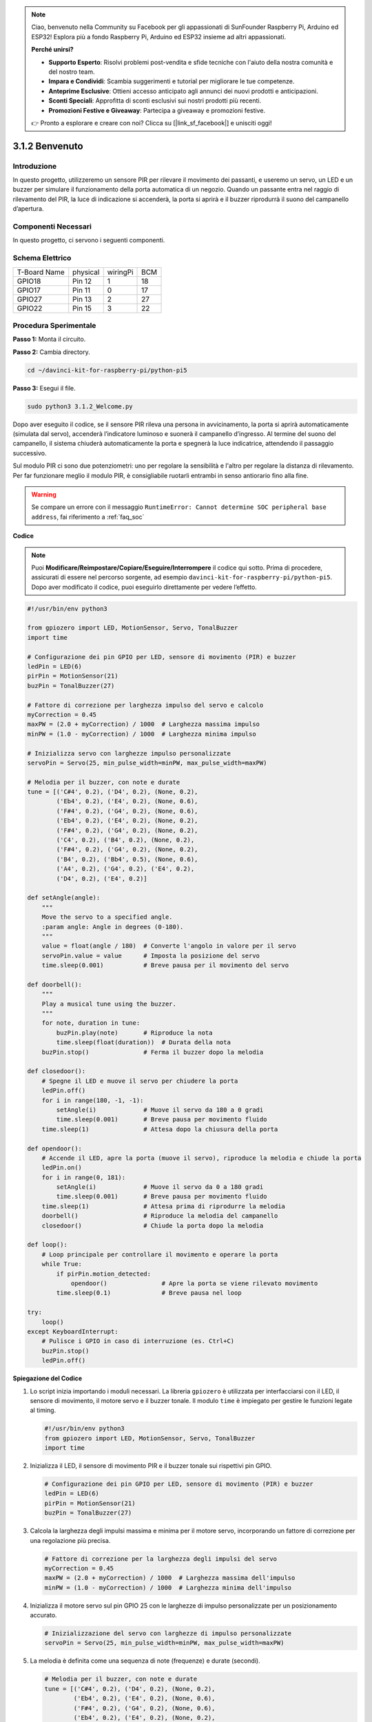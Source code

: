 .. note::

    Ciao, benvenuto nella Community su Facebook per gli appassionati di SunFounder Raspberry Pi, Arduino ed ESP32! Esplora più a fondo Raspberry Pi, Arduino ed ESP32 insieme ad altri appassionati.

    **Perché unirsi?**

    - **Supporto Esperto**: Risolvi problemi post-vendita e sfide tecniche con l'aiuto della nostra comunità e del nostro team.
    - **Impara e Condividi**: Scambia suggerimenti e tutorial per migliorare le tue competenze.
    - **Anteprime Esclusive**: Ottieni accesso anticipato agli annunci dei nuovi prodotti e anticipazioni.
    - **Sconti Speciali**: Approfitta di sconti esclusivi sui nostri prodotti più recenti.
    - **Promozioni Festive e Giveaway**: Partecipa a giveaway e promozioni festive.

    👉 Pronto a esplorare e creare con noi? Clicca su [|link_sf_facebook|] e unisciti oggi!

.. _py_pi5_welcome:

3.1.2 Benvenuto
=====================================

Introduzione
-------------

In questo progetto, utilizzeremo un sensore PIR per rilevare il movimento 
dei passanti, e useremo un servo, un LED e un buzzer per simulare il 
funzionamento della porta automatica di un negozio. Quando un passante entra 
nel raggio di rilevamento del PIR, la luce di indicazione si accenderà, la 
porta si aprirà e il buzzer riprodurrà il suono del campanello d’apertura.

Componenti Necessari
------------------------------

In questo progetto, ci servono i seguenti componenti.

.. image:: ../python_pi5/img/4.1.8_welcome_list.png
    :width: 800
    :align: center

.. È certamente conveniente acquistare un kit completo, ecco il link: 

.. .. list-table::
..     :widths: 20 20 20
..     :header-rows: 1

..     *   - Nome
..         - ELEMENTI IN QUESTO KIT
..         - LINK
..     *   - Kit Raphael
..         - 337
..         - |link_Raphael_kit|

.. Puoi anche acquistarli singolarmente dai link qui sotto.

.. .. list-table::
..     :widths: 30 20
..     :header-rows: 1

..     *   - INTRODUZIONE COMPONENTE
..         - LINK DI ACQUISTO

..     *   - :ref:`scheda_estensione_gpio`
..         - |link_gpio_board_buy|
..     *   - :ref:`breadboard`
..         - |link_breadboard_buy|
..     *   - :ref:`fili`
..         - |link_wires_buy|
..     *   - :ref:`resistenza`
..         - |link_resistor_buy|
..     *   - :ref:`led`
..         - |link_led_buy|
..     *   - :ref:`pir`
..         - \-
..     *   - :ref:`servo`
..         - |link_servo_buy|
..     *   - :ref:`Buzzer`
..         - |link_passive_buzzer_buy|
..     *   - :ref:`transistor`
..         - |link_transistor_buy|

Schema Elettrico
-------------------

============ ======== ======== ===
T-Board Name physical wiringPi BCM
GPIO18       Pin 12   1        18
GPIO17       Pin 11   0        17
GPIO27       Pin 13   2        27
GPIO22       Pin 15   3        22
============ ======== ======== ===

.. image:: ../python_pi5/img/4.1.8_welcome_schematic.png
   :align: center

Procedura Sperimentale
-------------------------

**Passo 1:** Monta il circuito.

.. image:: ../python_pi5/img/4.1.8_welcome_circuit.png
    :align: center

**Passo 2:** Cambia directory.

.. raw:: html

   <run></run>

.. code-block::

    cd ~/davinci-kit-for-raspberry-pi/python-pi5

**Passo 3:** Esegui il file.

.. raw:: html

   <run></run>

.. code-block::

    sudo python3 3.1.2_Welcome.py

Dopo aver eseguito il codice, se il sensore PIR rileva una persona in 
avvicinamento, la porta si aprirà automaticamente (simulata dal servo), 
accenderà l’indicatore luminoso e suonerà il campanello d’ingresso. 
Al termine del suono del campanello, il sistema chiuderà automaticamente 
la porta e spegnerà la luce indicatrice, attendendo il passaggio successivo.

Sul modulo PIR ci sono due potenziometri: uno per regolare la sensibilità e 
l'altro per regolare la distanza di rilevamento. Per far funzionare meglio il 
modulo PIR, è consigliabile ruotarli entrambi in senso antiorario fino alla fine.

.. image:: ../python_pi5/img/4.1.8_PIR_TTE.png
    :width: 400
    :align: center

.. warning::

    Se compare un errore con il messaggio ``RuntimeError: Cannot determine SOC peripheral base address``, fai riferimento a :ref:`faq_soc` 

**Codice**

.. note::
    Puoi **Modificare/Reimpostare/Copiare/Eseguire/Interrompere** il codice qui sotto. Prima di procedere, assicurati di essere nel percorso sorgente, ad esempio ``davinci-kit-for-raspberry-pi/python-pi5``. Dopo aver modificato il codice, puoi eseguirlo direttamente per vedere l’effetto.

.. raw:: html

    <run></run>

.. code-block:: python

   #!/usr/bin/env python3

   from gpiozero import LED, MotionSensor, Servo, TonalBuzzer
   import time

   # Configurazione dei pin GPIO per LED, sensore di movimento (PIR) e buzzer
   ledPin = LED(6)
   pirPin = MotionSensor(21)
   buzPin = TonalBuzzer(27)

   # Fattore di correzione per larghezza impulso del servo e calcolo
   myCorrection = 0.45
   maxPW = (2.0 + myCorrection) / 1000  # Larghezza massima impulso
   minPW = (1.0 - myCorrection) / 1000  # Larghezza minima impulso

   # Inizializza servo con larghezze impulso personalizzate
   servoPin = Servo(25, min_pulse_width=minPW, max_pulse_width=maxPW)

   # Melodia per il buzzer, con note e durate
   tune = [('C#4', 0.2), ('D4', 0.2), (None, 0.2),
           ('Eb4', 0.2), ('E4', 0.2), (None, 0.6),
           ('F#4', 0.2), ('G4', 0.2), (None, 0.6),
           ('Eb4', 0.2), ('E4', 0.2), (None, 0.2),
           ('F#4', 0.2), ('G4', 0.2), (None, 0.2),
           ('C4', 0.2), ('B4', 0.2), (None, 0.2),
           ('F#4', 0.2), ('G4', 0.2), (None, 0.2),
           ('B4', 0.2), ('Bb4', 0.5), (None, 0.6),
           ('A4', 0.2), ('G4', 0.2), ('E4', 0.2), 
           ('D4', 0.2), ('E4', 0.2)]

   def setAngle(angle):
       """
       Move the servo to a specified angle.
       :param angle: Angle in degrees (0-180).
       """
       value = float(angle / 180)  # Converte l'angolo in valore per il servo
       servoPin.value = value      # Imposta la posizione del servo
       time.sleep(0.001)           # Breve pausa per il movimento del servo

   def doorbell():
       """
       Play a musical tune using the buzzer.
       """
       for note, duration in tune:
           buzPin.play(note)       # Riproduce la nota
           time.sleep(float(duration))  # Durata della nota
       buzPin.stop()               # Ferma il buzzer dopo la melodia

   def closedoor():
       # Spegne il LED e muove il servo per chiudere la porta
       ledPin.off()
       for i in range(180, -1, -1):
           setAngle(i)             # Muove il servo da 180 a 0 gradi
           time.sleep(0.001)       # Breve pausa per movimento fluido
       time.sleep(1)               # Attesa dopo la chiusura della porta

   def opendoor():
       # Accende il LED, apre la porta (muove il servo), riproduce la melodia e chiude la porta
       ledPin.on()
       for i in range(0, 181):
           setAngle(i)             # Muove il servo da 0 a 180 gradi
           time.sleep(0.001)       # Breve pausa per movimento fluido
       time.sleep(1)               # Attesa prima di riprodurre la melodia
       doorbell()                  # Riproduce la melodia del campanello
       closedoor()                 # Chiude la porta dopo la melodia

   def loop():
       # Loop principale per controllare il movimento e operare la porta
       while True:
           if pirPin.motion_detected:
               opendoor()               # Apre la porta se viene rilevato movimento
           time.sleep(0.1)              # Breve pausa nel loop

   try:
       loop()
   except KeyboardInterrupt:
       # Pulisce i GPIO in caso di interruzione (es. Ctrl+C)
       buzPin.stop()
       ledPin.off()


**Spiegazione del Codice**

#. Lo script inizia importando i moduli necessari. La libreria ``gpiozero`` è utilizzata per interfacciarsi con il LED, il sensore di movimento, il motore servo e il buzzer tonale. Il modulo ``time`` è impiegato per gestire le funzioni legate al timing.

   .. code-block:: python

       #!/usr/bin/env python3
       from gpiozero import LED, MotionSensor, Servo, TonalBuzzer
       import time

#. Inizializza il LED, il sensore di movimento PIR e il buzzer tonale sui rispettivi pin GPIO.

   .. code-block:: python

       # Configurazione dei pin GPIO per LED, sensore di movimento (PIR) e buzzer
       ledPin = LED(6)
       pirPin = MotionSensor(21)
       buzPin = TonalBuzzer(27)

#. Calcola la larghezza degli impulsi massima e minima per il motore servo, incorporando un fattore di correzione per una regolazione più precisa.

   .. code-block:: python

       # Fattore di correzione per la larghezza degli impulsi del servo
       myCorrection = 0.45
       maxPW = (2.0 + myCorrection) / 1000  # Larghezza massima dell'impulso
       minPW = (1.0 - myCorrection) / 1000  # Larghezza minima dell'impulso

#. Inizializza il motore servo sul pin GPIO 25 con le larghezze di impulso personalizzate per un posizionamento accurato.

   .. code-block:: python

       # Inizializzazione del servo con larghezze di impulso personalizzate
       servoPin = Servo(25, min_pulse_width=minPW, max_pulse_width=maxPW)

#. La melodia è definita come una sequenza di note (frequenze) e durate (secondi).

   .. code-block:: python

       # Melodia per il buzzer, con note e durate
       tune = [('C#4', 0.2), ('D4', 0.2), (None, 0.2),
               ('Eb4', 0.2), ('E4', 0.2), (None, 0.6),
               ('F#4', 0.2), ('G4', 0.2), (None, 0.6),
               ('Eb4', 0.2), ('E4', 0.2), (None, 0.2),
               ('F#4', 0.2), ('G4', 0.2), (None, 0.2),
               ('C4', 0.2), ('B4', 0.2), (None, 0.2),
               ('F#4', 0.2), ('G4', 0.2), (None, 0.2),
               ('B4', 0.2), ('Bb4', 0.5), (None, 0.6),
               ('A4', 0.2), ('G4', 0.2), ('E4', 0.2), 
               ('D4', 0.2), ('E4', 0.2)]

#. Funzione per muovere il servo a un angolo specificato. Converte l'angolo in un valore tra 0 e 1 per il servo.

   .. code-block:: python

       def setAngle(angle):
           """
           Move the servo to a specified angle.
           :param angle: Angle in degrees (0-180).
           """
           value = float(angle / 180)  # Converte l'angolo in valore per il servo
           servoPin.value = value      # Imposta la posizione del servo
           time.sleep(0.001)           # Breve pausa per il movimento del servo

#. Funzione per riprodurre una melodia usando il buzzer. Scorre la lista ``tune`` riproducendo ciascuna nota per la durata specificata.

   .. code-block:: python

       def doorbell():
           """
           Play a musical tune using the buzzer.
           """
           for note, duration in tune:
               buzPin.play(note)       # Riproduce la nota
               time.sleep(float(duration))  # Durata della nota
           buzPin.stop()               # Ferma il buzzer dopo la melodia

#. Funzioni per aprire e chiudere la porta usando il motore servo. La funzione ``opendoor`` accende il LED, apre la porta, riproduce la melodia e poi chiude la porta.

   .. code-block:: python

       def closedoor():
           # Spegne il LED e muove il servo per chiudere la porta
           ledPin.off()
           for i in range(180, -1, -1):
               setAngle(i)             # Muove il servo da 180 a 0 gradi
               time.sleep(0.001)       # Breve pausa per movimento fluido
           time.sleep(1)               # Attesa dopo la chiusura della porta

       def opendoor():
           # Accende il LED, apre la porta (muove il servo), riproduce la melodia, chiude la porta
           ledPin.on()
           for i in range(0, 181):
               setAngle(i)             # Muove il servo da 0 a 180 gradi
               time.sleep(0.001)       # Breve pausa per movimento fluido
           time.sleep(1)               # Attesa prima della melodia
           doorbell()                  # Riproduce la melodia del campanello
           closedoor()                 # Chiude la porta dopo la melodia

#. Loop principale che controlla costantemente il rilevamento di movimento. Quando viene rilevato movimento, attiva la funzione ``opendoor``.

   .. code-block:: python

       def loop():
           # Loop principale per verificare movimento e operare la porta
           while True:
               if pirPin.motion_detected:
                   opendoor()               # Apre la porta se rileva movimento
               time.sleep(0.1)              # Breve pausa nel loop

#. Esegue il loop principale e garantisce che lo script possa essere interrotto con un comando di tastiera (Ctrl+C), spegnendo il buzzer e il LED per un’uscita pulita.

   .. code-block:: python

       try:
           loop()
       except KeyboardInterrupt:
           # Pulisce i GPIO in caso di interruzione (es. Ctrl+C)
           buzPin.stop()
           ledPin.off()

